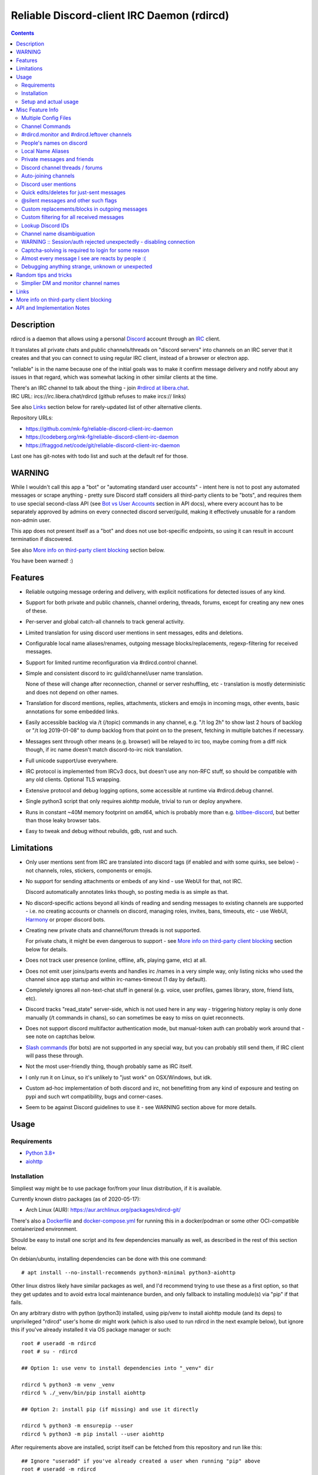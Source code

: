 Reliable Discord-client IRC Daemon (rdircd)
===========================================

.. contents::
  :backlinks: none


Description
-----------

rdircd is a daemon that allows using a personal Discord_ account through an IRC_ client.

It translates all private chats and public channels/threads on "discord servers"
into channels on an IRC server that it creates and that you can connect to using
regular IRC client, instead of a browser or electron app.

"reliable" is in the name because one of the initial goals was to make it confirm
message delivery and notify about any issues in that regard, which was somewhat
lacking in other similar clients at the time.

| There's an IRC channel to talk about the thing - join `#rdircd at libera.chat`_.
| IRC URL: ircs://irc.libera.chat/rdircd (github refuses to make ircs:// links)

See also Links_ section below for rarely-updated list of other alternative clients.

Repository URLs:

- https://github.com/mk-fg/reliable-discord-client-irc-daemon
- https://codeberg.org/mk-fg/reliable-discord-client-irc-daemon
- https://fraggod.net/code/git/reliable-discord-client-irc-daemon

Last one has git-notes with todo list and such at the default ref for those.

.. _Discord: http://discord.gg/
.. _IRC: https://en.wikipedia.org/wiki/Internet_Relay_Chat
.. _#rdircd at libera.chat: https://web.libera.chat/?channels=#rdircd


WARNING
-------

While I wouldn't call this app a "bot" or "automating standard user accounts" -
intent here is not to post any automated messages or scrape anything - pretty sure
Discord staff considers all third-party clients to be "bots", and requires them to
use special second-class API (see `Bot vs User Accounts`_ section in API docs),
where every account has to be separately approved by admins on every connected
discord server/guild, making it effectively unusable for a random non-admin user.

This app does not present itself as a "bot" and does not use bot-specific endpoints,
so using it can result in account termination if discovered.

See also `More info on third-party client blocking`_ section below.

You have been warned! :)

.. _Bot vs User Accounts:
  https://discord.com/developers/docs/topics/oauth2#bot-vs-user-accounts


Features
--------

- Reliable outgoing message ordering and delivery, with explicit notifications
  for detected issues of any kind.

- Support for both private and public channels, channel ordering, threads,
  forums, except for creating any new ones of these.

- Per-server and global catch-all channels to track general activity.

- Limited translation for using discord user mentions in sent messages,
  edits and deletions.

- Configurable local name aliases/renames, outgoing message blocks/replacements,
  regexp-filtering for received messages.

- Support for limited runtime reconfiguration via #rdircd.control channel.

- Simple and consistent discord to irc guild/channel/user name translation.

  None of these will change after reconnection, channel or server reshuffling,
  etc - translation is mostly deterministic and does not depend on other names.

- Translation for discord mentions, replies, attachments, stickers and emojis
  in incoming msgs, other events, basic annotations for some embedded links.

- Easily accessible backlog via /t (/topic) commands in any channel, e.g. "/t
  log 2h" to show last 2 hours of backlog or "/t log 2019-01-08" to dump backlog
  from that point on to the present, fetching in multiple batches if necessary.

- Messages sent through other means (e.g. browser) will be relayed to irc too,
  maybe coming from a diff nick though, if irc name doesn't match discord-to-irc
  nick translation.

- Full unicode support/use everywhere.

- IRC protocol is implemented from IRCv3 docs, but doesn't use any non-RFC stuff,
  so should be compatible with any old clients. Optional TLS wrapping.

- Extensive protocol and debug logging options, some accessible at runtime via
  #rdircd.debug channel.

- Single python3 script that only requires aiohttp module, trivial to run or
  deploy anywhere.

- Runs in constant ~40M memory footprint on amd64, which is probably more than
  e.g. bitlbee-discord_, but better than those leaky browser tabs.

- Easy to tweak and debug without rebuilds, gdb, rust and such.

.. _bitlbee-discord: https://github.com/sm00th/bitlbee-discord


Limitations
-----------

- Only user mentions sent from IRC are translated into discord tags
  (if enabled and with some quirks, see below) - not channels, roles, stickers,
  components or emojis.

- No support for sending attachments or embeds of any kind - use WebUI for that, not IRC.

  Discord automatically annotates links though, so posting media is as simple as that.

- No discord-specific actions beyond all kinds of reading and sending messages
  to existing channels are supported - i.e. no creating accounts or channels on discord,
  managing roles, invites, bans, timeouts, etc - use WebUI, Harmony_ or proper discord bots.

- Creating new private chats and channel/forum threads is not supported.

  For private chats, it might be even dangerous to support - see `More info on
  third-party client blocking`_ section below for details.

- Does not track user presence (online, offline, afk, playing game, etc) at all.

- Does not emit user joins/parts events and handles irc /names in a very simple
  way, only listing nicks who used the channel since app startup and within
  irc-names-timeout (1 day by default).

- Completely ignores all non-text-chat stuff in general
  (e.g. voice, user profiles, games library, store, friend lists, etc).

- Discord tracks "read_state" server-side, which is not used here in any way -
  triggering history replay is only done manually (/t commands in chans),
  so can sometimes be easy to miss on quiet reconnects.

- Does not support discord multifactor authentication mode, but manual-token
  auth can probably work around that - see note on captchas below.

- `Slash commands`_ (for bots) are not supported in any special way,
  but you can probably still send them, if IRC client will pass these through.

  .. _Slash commands: https://discord.com/developers/docs/interactions/slash-commands

- Not the most user-friendly thing, though probably same as IRC itself.

- I only run it on Linux, so it's unlikely to "just work" on OSX/Windows, but idk.

- Custom ad-hoc implementation of both discord and irc, not benefitting from any
  kind of exposure and testing on pypi and such wrt compatibility, bugs and corner-cases.

- Seem to be against Discord guidelines to use it - see WARNING section above for more details.


Usage
-----

Requirements
````````````

* `Python 3.8+ <http://python.org/>`_
* `aiohttp <https://aiohttp.readthedocs.io/en/stable/>`_

Installation
````````````

Simpliest way might be to use package for/from your linux distribution,
if it is available.

Currently known distro packages (as of 2020-05-17):

- Arch Linux (AUR): https://aur.archlinux.org/packages/rdircd-git/

There's also a Dockerfile_ and docker-compose.yml_ for running this
in a docker/podman or some other OCI-compatible containerized environment.

Should be easy to install one script and its few dependencies manually as well,
as described in the rest of this section below.

On debian/ubuntu, installing dependencies can be done with this one command::

  # apt install --no-install-recommends python3-minimal python3-aiohttp

Other linux distros likely have similar packages as well, and I'd recommend
trying to use these as a first option, so that they get updates and to avoid
extra local maintenance burden, and only fallback to installing module(s) via
"pip" if that fails.

On any arbitrary distro with python (python3) installed, using pip/venv to
install aiohttp module (and its deps) to unprivileged "rdircd" user's home dir
might work (which is also used to run rdircd in the next example below),
but ignore this if you've already installed it via OS package manager or such::

  root # useradd -m rdircd
  root # su - rdircd

  ## Option 1: use venv to install dependencies into "_venv" dir

  rdircd % python3 -m venv _venv
  rdircd % ./_venv/bin/pip install aiohttp

  ## Option 2: install pip (if missing) and use it directly

  rdircd % python3 -m ensurepip --user
  rdircd % python3 -m pip install --user aiohttp

After requirements above are installed, script itself can be fetched
from this repository and run like this::

  ## Ignore "useradd" if you've already created a user when running "pip" above
  root # useradd -m rdircd
  root # su - rdircd

  ## If using "venv" install example above - load its env vars
  # Or alternatively run script via "./_venv/bin/python rdircd ..." command line
  rdircd % source ./_venv/bin/activate

  rdircd % curl https://raw.githubusercontent.com/mk-fg/reliable-discord-client-irc-daemon/master/rdircd > rdircd
  rdircd % chmod +x rdircd

  rdircd % ./rdircd --help
   ...to test if it runs...

  rdircd % ./rdircd --conf-dump-defaults
   ...for a full list of all supported options with some comments...
  rdircd % nano rdircd.ini
   ...see below for configuration file info/example...

  rdircd % ./rdircd --debug -c rdircd.ini
   ...drop --debug and use init system for a regular daemon...

For setting up daemon/script to run on OS boot, rdircd.service_ systemd unit file
can be used in most Linux environments (edit ExecStart= options and paths there),
or otherwise probably via init.d script, or maybe in "screen" session as a
last resort ad-hoc option.
Make sure it runs as e.g. "rdircd" user created in snippet above, not as root.

.. _Dockerfile: Dockerfile
.. _docker-compose.yml: docker-compose.yml
.. _rdircd.service: rdircd.service

Setup and actual usage
``````````````````````

Create configuration file with discord and ircd auth credentials in ~/.rdircd.ini
(see all --conf\* opts wrt these)::

  [irc]
  password = hunter2

  [auth]
  email = discord-reg@email.com
  password = discord-password

Note: IRC password can be omitted, but make sure to firewall that port from
everything in the system then (or maybe do it anyway).

If you set password though, maybe do not use IRC ``password=`` option like above,
and use ``password-hash=`` and ``-H/--conf-pw-scrypt`` to generate it instead.
Either way, make sure to use that password when configuring connection to this
server in the IRC client as well.

Start rdircd daemon: ``./rdircd --debug``

Connect IRC client to "localhost:6667" - default listen/bind host and port.

(see ``./rdircd --conf-dump-defaults`` or corresponding CLI ``-i/--irc-bind`` /
``-s/--irc-tls-pem-file`` options for binding on different host/port and TLS
socket wrapping, for non-localhost connections)

Run ``/list`` to see channels for all joined discord servers/guilds::

  Channel           Users Topic
  -------           ----- -----
  #rdircd.control       1  rdircd: control channel, type "help" for more info
  #rdircd.debug         1  rdircd: debug logging channel, read-only
  #rdircd.monitor       1  rdircd: read-only catch-all channel with messages from everywhere
  #rdircd.leftover      1  rdircd: read-only channel for any discord messages in channels ...
  #rdircd.monitor.jvpp  1  rdircd: read-only catch-all channel for discord [ Server-A ]
  #rdircd.leftover.jvpp 1  rdircd: read-only msgs for non-joined channels of discord [ Server-A ]
  ...
  #me.chat.SomeUser     1  me: private chat - SomeUser
  #me.chat.x2s456gl0t   3  me: private chat - some-other-user, another-user, user3
  #jvpp.announcements   1  Server-A: Please keep this channel unmuted
  #jvpp.info            1  Server-A:
  #jvpp.rules           1  Server-A:
  #jvpp.welcome         1  Server-A: Mute unless you like notification spam
  ...
  #axsd.intro           1  Server-B: Server info and welcomes.
  #axsd.offtopic        1  Server-B: Anything goes. Civility is expected.

Notes on information here:

- Short base64 channel prefix is a persistent id of the discord guild that it belongs to.
- Full guild name (e.g. "Server-A") is used as a prefix for every channel topic.
- "#me." is a prefix of discord @me guild, where all private channels are.
- #rdircd.control and #rdircd.debug are special channels, send "help" there for more info.
- There's #rdircd.monitor catch-all channel and guild-specific ones (see notes below).
- #rdircd.leftover channels are like #rdircd.monitor, but skip msgs from already-joined channels.
- Public IRC channel users are transient and only listed/counted if they sent
  something to a channel, as discord has no concept of "joining" for publics.
- Everything in that /list and everything used to talk through this app are IRC
  channels (with #, that you /join), it doesn't use /q or /msg pretty much anywhere.
- Channels always list at least 1 user, to avoid clients hiding ones with 0.

``/j #axsd.offtopic`` (/join) as you'd do with regular IRC to start shitposting there.
Channels joins/parts in IRC side do not affect discord in any way.

Run ``/t`` (/topic) command to show more info on channel-specific commands,
e.g. ``/t log`` to fetch and replay backlog starting from last event before last
rdircd shutdown, ``/t log list`` to list all activity timestamps that rdircd tracks,
or ``/t log 2h`` to fetch/dump channel log for/from specific time(stamp/span)
(iso8601 or a simple relative format).

Daemon control/config commands are available in #rdircd.control channel,
#rdircd.debug chan can be used to tweak various logging and inspect daemon state
and protocols more closely, send "help" there to list available commands.

For broad outline of various supported configuration settings,
see `rdircd.defaults.ini`_ file (output of ``./rdircd --conf-dump-defaults``),
and more on particular uses of those below.

.. _rdircd.defaults.ini: rdircd.defaults.ini


Misc Feature Info
-----------------

| Notes on various optional and less obvious features are collected here.
| See "Usage" section for a more general information.

Multiple Config Files
`````````````````````

Multiple ini files can be specified with -c option, overriding each other in sequence.

Last one will be updated wrt [state], token= and similar runtime stuff,
as well as any values set via #rdircd.control channel commands,
so it can be useful to specify persistent config with auth and options,
and separate (initially empty) one for such dynamic state.

| E.g. ``./rdircd -c config.ini -c state.ini`` will do that.
| ``--conf-dump`` can be added to print resulting ini assembled from all these.
| ``--conf-dump-defaults`` flag can be used to list all options and their defaults.
|

Frequent state timestamp updates are done in-place (small fixed-length values),
but checking ctime before writes, so should be safe to edit any of these files
manually anytime anyway.

Sending SIGHUP to the script or "reload" command in control-channel should
load and apply values from all config files in the same order.
Note that such operation won't reset any values missing in files to their
defaults, only apply stuff explicitly set there on top of the current config.

Channel Commands
````````````````

| In special channels like #rdircd.control and #rdircd.debug: send "h" or "help".
| All discord channels - send "/t" or "/topic".

#rdircd.monitor and #rdircd.leftover channels
`````````````````````````````````````````````

#rdircd.monitor can be used to see activity from all connected servers -
gets all messages, prefixed by the relevant irc channel name.

#rdircd.monitor.guild (where "guild" is a hash or alias, see above)
is a similar catch-all channels for specific discord server/guild.

#rdircd.monitor.me can be useful, for example, to monitor any private chats
and messages for discord account (see also `Auto-joining channels`_ example).

#rdircd.leftover and similar #rdircd.leftover.guild channels are like monitor
channels, but skip messages from any channels that IRC client have JOIN-ed,
including e.g. ``/join #rdircd.leftover.game-x`` hiding that "game-x" discord
msgs from global catch-all #rdircd.leftover, but not counting #rdircd.monitor
channels (i.e. joining them doesn't affect "leftover" ones in any way).

Configuration file also has [unmonitor] section for an optional list
of channel-names to ignore in monitor/leftover channels, for example::

  [unmonitor]
  # All filters are applied to channel names and are case-insensitive
  Ignore this particular "bot-commands" channel = game-X.bot-commands
  skip forum threads in "game-X" guild = glob:game-X.forum.=*
  "wordle" threads in any guild (and chans ending in .wordle) = glob:*.wordle
  Don't show threads in any forum-like channels = re:^[^.]+\.(forum|discuss)\.=.*

Keys (as in part before "=") in such config section are ignored, and can be
anything, e.g. comments explaining the patterns (like in example above), while
values are either exact channel names (with discord prefix, optional #-prefix),
or a "glob:"/"re:"-prefixed glob / regexp pattern (`shell-like globs`_ or
`python regexps`_), written as ``<some-key/comment> = glob:<wildcard-pattern>``
or ``<some-key/comment> = re:<regexp-pattern>`` lines - see examples just above.

Channel names matched by those filters will be dropped from monitor-channels,
so this can be used to define a list of spammy things that you don't care about
and don't want to see even there.

"unmonitor" (or "um") command in #rdircd.control can add/remove such filters
on-the-fly anytime.

Messages in monitor-channels are limited to specific length/lines,
to avoid excessive flooding by long and/or multi-line msgs.
"len-monitor" and "len-monitor-lines" parameters under "[irc]" config
section can be used to control these limits,
see `"./rdircd --conf-dump-defaults" output`_ for their default values.
There are also options to change name format of monitor channels.

.. _shell-like globs: https://docs.python.org/3/library/fnmatch.html
.. _python regexps: https://docs.python.org/3/library/re.html
.. _"./rdircd --conf-dump-defaults" output: rdircd.defaults.ini

People's names on discord
`````````````````````````

On IRC, everyone has one name, but that's `not the case with Discord`_,
where each user can have following names:

- ``login`` - discord "username", uniquely identifying every user.
- ``display`` - "display name" set by the user in discord account settings, not unique.
- ``nick`` - server and friend "nicknames", set in discord server settings, not always by you.

``login`` is closest concept to IRC nicknames, as it's globally-unique,
consistent, short, ascii-only, and can be used by setting
``name-preference-order = login`` option in [discord] section (not the default).

Official discord clients display other names first, which is why
``name-preference-order`` option defaults to ``nick display login`` value,
which uses discord/friend-specific nicknames first, if any, falling back to
free-form name that user set in account settings, and their login name otherwise.

Other things in fancy user-set nicknames that IRC doesn't allow also get replaced
with common unicode characters, spaces with "·" middle-dots for example, or <>
common irc-nick brackets with ◄► unicode arrows. Long Discord nicks are truncated.

There are no IRC notifications about users changing their discord-specific
display/nick-names at the moment, and they don't have to be unique,
which might make it hard to tell who-is-who, if they keep changing nicks for
whatever reason.

All this is configurable via ini file settings (or in #rdircd.control channel),
so if it gets too silly and maddening, set ``name-preference-order = login``
to use unique consistent IRC-friendly nicks for everyone instead.

.. _not the case with Discord:
  https://support.discord.com/hc/en-us/articles/12620128861463-New-Usernames-Display-Names

Local Name Aliases
``````````````````

(more like "renames" than "aliases", as old names don't continue to work for these)

Can be defined in the config file to replace hash-based discord prefixes or server
channel names with something more readable/memorable or meaningful to you::

  [renames]
  guild.jvpp = game-x
  guild.sn3y = log-bot
  guild.sn3y.chan-fmt = logs/{name}.log
  chan.some-long-and-weird-name = weird
  chan.@710035588048224269 = general-subs

This should:

- Turn e.g. #jvpp.info into #game-x.info - lettersoup guild-id to more
  meaningful prefix. This will apply to all channels in that discord -
  "guild" renames.

- Change format for channel names of "sn3y" discord from something like
  #sn3y.debug to #logs/debug.log - changing of channel name format.

  Format template uses `python str.format syntax`_ with "name" (channel name)
  and "prefix" (guild prefix - will be "log-bot" in this example) values.
  Default format is ``{prefix}.{name}``.

  This format option does not affect monitor/leftover channel name(s)
  (e.g. #rdircd.monitor.log-bot or #rdircd.leftover.game-x) -
  see "chan-monitor-guild" and "chan-leftover-guild" options under
  [irc] section for changing that.

  .. _python str.format syntax: https://docs.python.org/3/library/string.html#format-string-syntax

- Rename that long channel to have a shorter name (retaining guild prefix) -
  "chan" renames.

  Note that this affects all guilds where such channel name exists, and source name
  should be in irc format, same as in /list, and is rfc1459-casemapped (same as on irc).

- Rename channel with id=710035588048224269 to "memes" (retaining guild prefix) -
  "chan" renames using \@channel-id spec.

  That long discord channel identifier (also called "snowflake") can be found by
  typing "/t info" topic-command in corresponding irc channel, and can be used to
  refer to that specific channel, i.e. renaming this one #general on this one
  discord server instead of renaming all #general channels everywhere.

  This is especially useful when two channels have same exact name within same
  discord, and normally will be assigned ``.<id-hash>`` non-descriptive suffixes.

Currently only listed types of renaming are implemented, for discord prefixes
and channels, but there are also options under [irc] section to set names for
system/monitor/leftover and private-chat channels - "chan-sys", "chan-private",
"chan-monitor" and such (see `"./rdircd --conf-dump-defaults" output`_).

Set ``chan-monitor-guild = {prefix}`` there for example, to have #game-x channel be
catch-all for all messages in that discord, without default long #rdircd.monitor.\* prefix.

Private messages and friends
````````````````````````````

Discord private messages create and get posted to channels in "me" server/guild,
same as they do in discord webui, and can be interacted with in the same way as
any other guild/channels (list, join/part, send/recv msgs, etc).

Join #rdircd.monitor.me (or #rdircd.monitor, see above) to get all new
msgs/chats there, as well as relationship change notifications (friend
requests/adds/removes) as notices.

Accepting friend requests and adding/removing these can be done via regular
discord webui and is not implemented in this client in any special way.

See also `Auto-joining channels`_ section below for an easy way to pop-up
new private chats in the IRC client via invites.

Discord channel threads / forums
````````````````````````````````

"Threads" is a Discord feature, allowing non-admin users to create transient
ad-hoc sub-channels anytime for specific topic, which are auto-removed
("archived") after a relatively-short inactivity timeout (like a day).

Discord "forum" channels are basically channels, where people can only create
and talk in theads, with listing of those replacing default channel chatter.

All non-archived threads should be shown in rdircd channel list as a regular IRC
channels, with names like #gg.general.=vot5.lets·discuss·stuff, extending parent
chan name with thread id tag ("=vot5" in this example) and a possibly-truncated
thread name (see "thread-chan-name-len" config option).

There are several options for how to see and interact with threads from the
parent channel (mostly in [discord] section, `see --conf-dump-defaults output`_)::

  [irc]
  thread-chan-name-len = 30

  [discord]
  thread-id-prefix = =
  thread-msgs-in-parent-chan = yes
  thread-msgs-in-parent-chan-monitor = no
  thread-msgs-in-parent-chan-full-prefix = no
  thread-redirect-prefixed-responses-from-parent-chan = yes
  ...

But even with all these disabled, a simple notice should be sent to the channel
when threads are started, so that one won't miss them entirely.

There's no support for creating new threads from IRC, unarchiving old ones or
otherwise managing these, and joining thread channel in IRC doesn't actually
"join thread" in Discord UI (pining it under channel name), but posting anything
there should do that automatically.

.. _see --conf-dump-defaults output: rdircd.defaults.ini

Auto-joining channels
`````````````````````

"chan-auto-join-re" setting in "[irc]" section allows to specify regexp to match
channel name (without # prefix) to auto-join when any messages appear in them.

For example, to auto-join any #me.\* channels (direct messages), following
regular expression value (`python "re" syntax`_) can be used::

  [irc]
  chan-auto-join-re = ^me\.

| Or to have irc client auto-join all channels, use ``chan-auto-join-re = .``
| Empty value for this option (default) will match nothing.

This can be used as an alternative to tracking new stuff via
#rdircd.monitor/leftover channels.

This regexp can be tweaked at runtime using "set" command in #rdircd.control
channel, same as any other values, to e.g. temporary enable/disable this feature
for specific discords or channels.

Discord user mentions
`````````````````````

| These are ``@username`` tags, designed to alert someone to direct-ish message.
| rdircd translates whatever matches ``msg-mention-re`` regexp conf-option into them.

Default value for it should look like this::

  [discord]
  msg-mention-re = (?:^|\s)(@)(?P<nick>[^\s,;@+]+)

Which would match any word-like space- or punctuation-separated ``@nick``
mention in sent lines.

Regexp (`python "re" syntax`_) must have named "nick" group with
nick/username lookup string, which will be replaced by discord mention tag,
and all other capturing groups (i.e. ones without ``?:``) will be stripped
(like ``@`` in above regexp).

Default regexp above should still allow to send e.g. ``\@something`` to appear
non-highlighted in webapp (and without ``\`` due to markdown), as it won't be
matched by ``(?:^|\s)`` part due to that backslash prefix.

As another example, to have classic irc-style highlights at the start of the
line, regexp like this one can be used::

  msg-mention-re = ^(?P<nick>[^\s,;@+]+)(:)

And should translate e.g. ``mk-fg: some msg`` into ``@mk-fg some msg``
(with @-part being mention-tag).

To ID specific discord user, "nick" group will be used in following ways:

- Case-insensitive match against all recent guild-related irc names
  (message authors, reactions, private channel users, etc).

- Lookup unique name completion by prefix, same as in webui after @.

- If no cached or unique match found - error notice will be issued
  and message not sent.

Such strict behavior is designed to avoid any unintentional mis-translations,
and highlighting wrong person should generally only be possible via misspelling.

Related ``msg-mention-re-ignore`` option (regexp to match against full capture
of pattern above) can also be used to skip some non-mention things from being
treated as such, that'd otherwise be picked-up by first regexp, stripping
capturing groups from them too, which can be used to e.g. undo escaping.

Set ``msg-mention-re`` to an empty value to disable all this translation entirely.

Note that discord user lists can be quite massive (10K+ users), are not split
by channel, and are not intended to be pre-fetched by the client, only queried
for completions or visible parts, which doesn't map well to irc, hence all this magic.

.. _python "re" syntax: https://docs.python.org/3/library/re.html#regular-expression-syntax

Quick edits/deletes for just-sent messages
``````````````````````````````````````````

Similar to `Discord user mentions`_ above, there's a special regexp-option that
matches commands to be interpreted as edit or removal of last message sent to
this channel.

Default regexps look something like this (check `--conf-dump-defaults`_ jic)::

  [discord]
  msg-edit-re = ^\s*s(?P<sep>[/|:])(?P<aaa>.*)(?P=sep)(?P<bbb>.*)(?P=sep)\s*$
  msg-del-re = ^\s*//del\s*$

They match sed/perl/irc-like follow-up amendment lines like ``s/spam/ham/``, and
``//del`` line, which will never be sent to discord, only used as internal commands.

(``s|/some/path|/other/path|`` and
``s:cat /dev/input/mouse0 | hexdump:hexdump </dev/input/mouse0:``
syntaxes are also allowed by default edit-regexp, just like with sed_, for
easier handling of common stuff like paths, which can have these chars in them)

Both commands matched by these operate on last message sent by rdircd to the
same discord channel, with ``//del`` simply removing that last message, and edit
running `python re.sub()`_ (`PCRE-like`_) regexp-replacement function on it.

"msg-edit-re" regexp option value matching sed-like command must have named
"aaa" and "bbb" groups in it, which will be used as pattern and replacement
args to re.sub(), respectively.

If edit doesn't seem to alter last-sent message in any way, it gets discarded,
and also generates IRC notice response, to signal that replacement didn't work.

Successful edit/deletion should also be signaled as usual by discord,
with "[edit]" or such prefix (configurable under "[irc]" section).

Any older-than-last messages can be edited through Discord WebUI - this client
only tracks last one for easy quick follow-up oops-fixes, nothing more than that.

.. _--conf-dump-defaults: rdircd.defaults.ini
.. _sed: https://en.wikipedia.org/wiki/Sed
.. _python re.sub(): https://docs.python.org/3/library/re.html#re.sub
.. _PCRE-like: https://en.wikipedia.org/wiki/Perl_Compatible_Regular_Expressions

@silent messages and other such flags
`````````````````````````````````````

Somewhat similar to quick edits/deletes above, "msg-flag-silent-re" option is
there to match/remove "@silent" prefix in messages (by default), which disables
sending discord push notifications for it, same as with the official client.

That and similar message flags on incoming messages are not represented
in any way, as they don't seem to be relevant for an irc client anyway.

Custom replacements/blocks in outgoing messages
```````````````````````````````````````````````

Config can have a [send-replacements] section to block or regexp-replace
parts of messages sent (by you) from IRC on per-discord basis.

This can be used to add discord-specific tags, unicode shorthands, emojis,
stickers, block/replace specific links or maybe even words/language before
proxying msg to discord.

Here's how it can look in the ini file(s)::

  [send-replacements]

  *.unicode-smiley = (^| ):\)( |$) -> \1😀\2
  *.twitter-to-nitter = ^(https?://)((mobile|www)\.)?twitter\.com(/.*)?$ -> \1nitter.ir\4

  guildx.never-mention-rust! = (?i)\brust\b -> <block!>
  guildx.localize-color-word = \bcolor(ed|i\S+)\b -> colour\1

Where each key has the form of ``discord-prefix> "." comment``, with a special
``*`` prefix to apply rule to all discords, while values are
``regexp " -> " <replacement_or_action`` with one special ``<block!>``
action-value to block sending msg with error-notice on regexp match.
"comment" part of the key can be any arbitrary unique string.

So when sending e.g. ``test :)`` msg on IRC, discord will get ``test 😀``.

Same as with other regex-using options, regexps have python "re" module syntax,
applied via `re.sub()`_ function, using raw strings from config value as-is,
without any special escapes or interpretations.

Replacements are applied in the same order as specified, but with ``*`` keys
preceding per-discord ones, and before processing to add discord tags, so anything
like @username that can normally be typed in messages can be used there too.

#rdircd.control channel has "repl" command to edit these rules on-the-fly.

.. _re.sub(): https://docs.python.org/3/library/re.html#re.sub

Custom filtering for all received messages
``````````````````````````````````````````

If you join #rdircd.monitor channel, see - for example - a message like this::

  <helper-bot> #pub.welcomes :: Welcome!

...and think "don't want to see messages like that again!" - config files'
"[recv-regexp-filters]" section or corresponding "rx" command in #rdircd.control
channel can help.

Depending on what "messages like that" means, here are some ways to filter those out::

  [recv-regexp-filters]
  discard msgs from this bot = ^<helper-bot>
  ignore all msgs in that channel of that discord = ^\S+ #pub\.welcomes ::
  drop all msgs from "pub" discord = ^\S+ #pub\.
  no messages from #welcomes channels of any discord pls = ^\S+ #\w+\.welcomes ::
  never see "Welcome!" message-text again!!! = ^\S+ #\S+ :: Welcome!$
  some combination of the above = (?i)^<helper-bot> #\w+\.welcomes ::
  ...

(tweak e.g. `last example on regex101.com`_ for more hands-on understanding)

Lines in that section have the usual ``<key> = <regexp>`` form, where <key>
part can be anything (e.g. comment to explain regexp, like in examples above),
and <regexp> value is a regular expression to match against the message in
``<user> #discord.channel-name :: message text`` format like that helper-bot
msg presented above, and same as can be seen in monitor-channels.

Any message received from discord will be matched against all regexps in order,
stopping and discarding the message everywhere on first (any) match.
So it might be a good idea to write as precise patterns as possible, to avoid
them matching anything else and dropping unrelated messages accidentally.

Same as with some other conf options, basic knowledge of regular expressions
might be needed to use such filters - `here's a link to nice tutorial on those`_
(though there are 100s of such tutorials on the web).

Particular regexps here use PCRE-like `python re syntax`_, with re.DOTALL
flag set (``.`` matches newlines in multiline messages).
I'd also recommend commonly adding ``(?i)`` case-insensitive-match flag,
as IRC nicks and channel names ignore character case and can be displayed
in misleading/inprecise ways in the client.

More random examples of recv-regexp-filters, incl. more advanced CNF weirdness::

  [recv-regexp-filters]
  disregard wordle thread there = ^\S+ #pub\.general\.=w8mk\.wordle ::
  ignore "wordle" threads everywhere = ^\S+ #\S+\.=\w{4}\.wordle ::
  activity-level bots are annoying = (?i) advanced to level \d+[ !]

  ;; Advanced stuff: connect multiple regexps via CNF logic (Conjunctive Normal Form)
  ;; If key starts with "∧ " (conjunction symbol), it's AND'ed with previous regexp
  ;; ¬ (negation) in that prefix inverts the logic, so e.g. "∧¬ ..." is "and not ..."
  ;; Disjunction (∨) is the default behavior and doesn't need the (implied) prefix
  ;; Any complex logical expression can be converted to such CNF form -
  ;;  - use calculators like https://www.dcode.fr/boolean-expressions-calculator

  Drop welcome msgs in welcome-chans = (?i)^\S+ #\w+\.\S*welcome\S* :: .*\bwelcome\b.*
  ∧ but only if they have an exclaimation mark in them somewhere = :: .*!
  ∧¬ and not from this specific "lut" discord-prefix = ^\S+ #lut\.

  Most channels here are not relevant = ^\S+ #myc\.
  ∧¬ except these ones = ^\S+ #myc\.(announcements|changelog|forum)[. ]
  ∨ but skip github CI logs there = ^<github> #myc\.

Pretty much anything can be matched with clever regexps, so CNF-logic stuff
like in last examples is seldom useful, but might still be simplier than
expressing arbitrary ordering or negation in regexps.

.. _last example on regex101.com: https://regex101.com/r/VMvyfS/2
.. _python re syntax: https://docs.python.org/3/howto/regex.html
.. _here's a link to nice tutorial on those: https://github.com/ziishaned/learn-regex

Lookup Discord IDs
``````````````````

Mostly useful for debugging - /who command can resolve specified ID
(e.g. channel_id from protocol logs) to a channel/user/guild info:

- ``/who #123456`` - find/describe channel with id=123456.
- ``/who @123456`` - user id lookup.
- ``/who %123456`` - guild id info.

All these ID values are unique for discord within their type.

Channel name disambiguation
```````````````````````````

Discord name translation is "mostly" deterministic due to one exception -
channels with same (casemapped) IRC name within same server/guild,
which discord allows for.

When there is a conflict, chan names are suffixed by ``.<id-hash>``
(see chan-dedup-\* config options), to allow using both channels through IRC.
Renaming conflicting channels on Discord will rename IRC chans to remove
no-longer-necessary suffixes as well. Such renames affect thread-channels too.

Note that when channels are renamed (including name conflicts),
IRC notice lines about it are always issued in affected channels,
and any relevant monitor/leftover channels, topic should be changed
to reflect that old-name channel is no longer useful, and posting msgs
there should emit immediate warnings about it.

WARNING :: Session/auth rejected unexpectedly - disabling connection
````````````````````````````````````````````````````````````````````

This should happen by default when discord gateway responds with op=9
"invalid session" event to an authentication attempt,
not reconnecting after that, as presumably it'd fail in the same way anyway.

This would normally mean that authentication with the discord server has failed,
but on (quite frequent) discord service disruptions, gateway also returns that
opcode for all logins after some timeout, presumably using it as a fallback
when failing to access auth backends.

This can get annoying fast, as one'd have to manually force reconnection when
discord itself is in limbo.

If auth data is supposed to be correct, can be fixed by setting
``ws-reconnect-on-auth-fail = yes`` option in ``[discord]`` ini section,
which will force client to keep reconnecting regardless.

Captcha-solving is required to login for some reason
````````````````````````````````````````````````````

Don't know why or when it happens, but was reported by some users in this and
other similar discord clients - see `issue-1`_ here and links in there.

Fix is same as with bitlbee-discord_ - login via browser, maybe from the same
IP Address, and put auth token extracted from this browser into configuration
ini file's [auth] section, e.g.::

  [auth]
  token = ...

See "Usage" in README of bitlbee-discord_ (scroll down on that link) for how to
extract this token from various browsers.

Note that you can use multiple configuration files (see -c/--conf option) to specify
this token via separate file, generated in whatever fashion, in addition to main one.

Extra ``token-manual = yes`` option can be added in that section to never
try to request, update or refresh this token automatically in any way.
Dunno if this option is needed, or if such captcha-login is only required once,
and later automatic token requests/updates might work (maybe leave note on
`issue-1`_ if you'll test it one way or the other).

Never encountered this problem myself so far.

.. _issue-1: https://github.com/mk-fg/reliable-discord-client-irc-daemon/issues/1

Almost every message I see are reacts by people :(
``````````````````````````````````````````````````

There is `an ini file option`_ for this::

  [irc]
  ...
  ; disable-reactions: disables all "--- reacts" messages
  disable-reactions = no

Flip that to "yes" in config to disable all those, or alternatively they can be
blocked in a more fine-grained way in the IRC client.

There's a bunch of other similar tweaks that can be useful in there too.

.. _an ini file option: rdircd.defaults.ini

Debugging anything strange, unknown or unexpected
`````````````````````````````````````````````````

Most likely source of that should be missing handling for some new/uncommon
discord events, or maybe a bug in the code somewhere - either can be reported as
a github issue.

To get more information on the issue (so that report won't be unhelpful "don't work"),
following things can be monitored and/or enabled:

- Standard error stream (stderr) of the script when problem occurs and whether
  it crashes (unlikely).

  If rdircd is run as a systemd service, e.g. ``journalctl -au rdircd`` should
  normally capture its output, but there are other ways to enable logs listed just below.

  rdircd shouldn't normally ever crash, as it handles any errors within its own
  loop and just reconnects or whatever, but obviously bugs happen - there gotta
  be some python traceback printed to stderr on these.

- Find a way to reproduce the issue.

  When something weird happens, it's most useful to check whether it can be
  traced to some specific discord and event there (e.g. some new feature being used),
  or something specific you did at the time, and check whether same thing
  happens again on repeating that.

  That's very useful to know, as then problem can be reproduced with any kind of
  extra logging and debugging aids enabled until it's perfectly clear what's
  going on there, or maybe how to avoid it, if fixing is not an option atm.

- Join #rdircd.debug channel - any warnings/errors should be logged there.

  Send "help" (or "h") msg to it to see a bunch of extra controls over it.

  Sending "level debug" (or "d") there for example will enable verbose debug
  logging to that channel (can be disabled again via "level warning"/"w"),
  but it might be easier to use log files for that - see below.

- Enable debug and protocol logs to files.

  In any loaded rdircd ini file(s), add [debug] section with options like these::

    [debug]
    log-file = /var/log/rdircd/debug.log
    proto-log-shared = no
    proto-log-file = /var/log/rdircd/proto.log

  ``/var/log/rdircd`` dir in this example should be created and accessible only
  to running rdircd and ideally nothing else, e.g. creating it as:
  ``install -m700 -o rdircd -d /var/log/rdircd``

  Such opts should enable those auto-rotating log files, which will have a lot
  of very information about everything happening with the daemon at any time.

  Both of these can also be enabled/controlled and/or queried at runtime from
  #rdircd.debug chan.

  ``proto-log-shared`` option (defaults to "yes") and be used to send
  discord/irc protocol logging to same log-file or #rdircd.debug channel,
  but it might be easier to have two separate logs, as in example above.

  Log file size and rotation count can be set via ``log-file-size``,
  ``log-file-count``, ``proto-log-file-size``, ``proto-log-file-count``
  options - run ``rdircd --conf-dump-defaults`` to see all those and their
  default values (`rdircd.defaults.ini`_ has some recent-ish copy too).

  When running with protocol logs repeatedly or over long time,
  ``proto-log-filter-ws`` option can be handy to filter-out spammy
  uninteresting events there, like GUILD_MEMBER_LIST_UPDATE.

  Note that these files will contain all sorts of sensitive information - from
  auth data to all chats and contacts - so should probably not be posted or
  shared freely on the internet in-full or as-is, but can definitely help to
  identify/fix any problems.

- Running ``/version`` IRC-command should at least print something like
  ``host 351 mk-fg 22.05.1 rdircd rdircd discord-to-irc bridge`` on the first line,
  which is definitely useful to report, if it's not the latest one in this git repo.

Generally if an issue is easy to reproduce (e.g. "I send message X anywhere and
get this error"), it can be reported without digging much deeper for more info,
as presumably anyone debugging it should be able to do that as well, but maybe
info above can still be helpful to identify any of the more non-obvious problems,
or maybe give an idea where to look at for fixing or working around these.


Random tips and tricks
----------------------

Some cool configurations mentioned in #rdircd on IRC and such.

Simplier DM and monitor channel names
`````````````````````````````````````

Normally rdircd uses these long strange "#rdircd.monitor" channel name
templates, as well as unnecessary "#me.chat."  prefixes, instead of this::

  #DMs
  #@some-friend
  #@some-friend+other-friend+more-ppl
  #rdircd
  #rdircd.control
  #rdircd.debug
  #minecraft
  #minecraft.general
  #minecraft.modding

Use these lines in any loaded ini config file to make it work like that::

  [irc]
  chan-monitor = rdircd
  chan-monitor-guild = {prefix}
  chan-private = {names}

  [renames]
  guild.me = DMs
  guild.me.chan-fmt = @{name}

What these options do, in the same order: rename "#rdircd.monitor" to "#rdircd",
set names for all discord-specific monitor channels to just "{prefix}"
(e.g. "#dm" or "#minecraft"), set private-chat channels to use people's name(s)
without "chat." prefix, rename default "me" guild (private chats) to "DMs",
use simplier @ + name format for any channels there.

Defaults are that way to try to be more explicit and descriptive,
but once you know what all these channels are for, can easily rename
them to something shorter/nicer and more convenient for yourself.


Links
-----

Other third-party Discord clients that I'm aware of atm (2023-05-23),
in no particular order.

Other lists of clients, maybe better-maintained than this one:

- `Discord-Client-Encyclopedia-Management/Discord3rdparties`_

IRC-translation clients (like this one):

- bitlbee_ + bitlbee-discord_ - similar IRC interface
- bitlbee_ + libpurple (from Pidgin_) + purple-discord_ - diff implementation from above

Graphical UI (GUI) clients:

- Pidgin_ + purple-discord_ - popular cross-platform IM client
- gtkcord_ - liteweight Go/GTK3 client, also works on linuxy phones (like PinePhone_)
- Ripcord_ - cross-platform proprietary shareware client, also supports slack

Terminal UI (TUI, ncurses) clients:

- discordo_ - relatively new but popular client written in Go.
- 6cord_ - Go client, seem to be deprecated atm in favor of gtkcord_
- Cordless_ - fairly mature Go TUI client, abandoned after discord blocking dev's acc

Web UI (in-browser) clients/mods (often further extended by plugins):

- BetterDiscord_ and its BandagedBD_ fork - alternative in-browser web interface/client
- Powercord_ - privacy and client extension oriented mod/framework
- Replugged_ - "big and slow"
- Vencord_ - "cutest Discord client mod"
- Shelter_ - stability and maintainability focus
- ... many-many more of these around, though note that browser client mods are explicitly against ToS, not just guidelines.

Command-line clients:

- Harmony_ - tool for discord account manipulation - e.g. create, change settings, accept invites, etc

Not an exhaustive list by any means, they seem to be popping-up and closing down
pretty fast, and I don't really keep track of those in any meaningful way.

If you know of other maintained clients (or better yet a list of those), maybe
drop a link into irc channel, repo issues or wherever - would be nice to add it
here, for anyone looking for alternatives.

.. _Discord-Client-Encyclopedia-Management/Discord3rdparties:
  https://github.com/Discord-Client-Encyclopedia-Management/Discord3rdparties
.. _bitlbee: https://www.bitlbee.org/
.. _Pidgin: https://pidgin.im/
.. _purple-discord: https://github.com/EionRobb/purple-discord
.. _gtkcord: https://github.com/diamondburned/gtkcord4
.. _PinePhone: https://www.pine64.org/pinephone/
.. _Ripcord: https://cancel.fm/ripcord/
.. _BandagedBD: https://github.com/rauenzi/BetterDiscordApp
.. _BetterDiscord: https://github.com/BetterDiscord/BetterDiscord
.. _Powercord: https://powercord.dev/
.. _Replugged: https://replugged.dev/
.. _Vencord: https://vencord.dev/
.. _Shelter: https://github.com/uwu/shelter
.. _discordo: https://github.com/ayntgl/discordo
.. _6cord: https://gitlab.com/diamondburned/6cord/
.. _Cordless: https://github.com/Bios-Marcel/cordless
.. _Harmony: https://github.com/nickolas360/harmony


More info on third-party client blocking
----------------------------------------

As mentioned in the "WARNING" section above, `Bot vs User Accounts`_
section in API docs seem to prohibit people using third-party clients,
same as `Discord Community Guidelines`_.
Also maybe against their `Discord Developer Terms of Service`_,
but dunno if those apply if you're just using the alt-client.

.. _Discord Community Guidelines: https://discord.com/guidelines
.. _Discord Developer Terms of Service:
  https://discord.com/developers/docs/policies-and-agreements/developer-terms-of-service

I did ask discord staff for clarification on the matter,
and got this response around Nov 2020:

    Is third-party discord client that uses same API as webapp, that does not
    have any kind of meaningful automation beyond what official discord app has,
    will be considered a "self-bot" or "user-bot"?

    I.e. are absolutely all third-party clients not using Bot API in violation
    of discord ToS, period?

    Or does that "self-bot" or "user-bot" language applies only to a specific
    sub-class of clients that are intended to automate client/user behavior,
    beyond just allowing a person to connect and chat on discord normally?

  Discord does not allow any form of third party client, and using a client like
  this can result in your account being disabled.  Our API documentation
  explicitly states that a bot account is required to use our API: "Automating
  normal user accounts (generally called "self-bots") outside of the OAuth2/bot
  API is forbidden, and can result in an account termination if found."

Another thing you might want to keep in mind, is that apparently it's also
considered to be responsibility of discord admins to enforce its Terms of
Service, or - presumably - be at risk of whole guild/community being shut down.

Got clarification on this issue in the same email (Nov 2020):

    Are discord server admins under obligation to not just follow discord Terms
    of Service themselves (obviously), but also enforce them within the server
    to the best of their knowledge?

    I.e. if discord server admin knows that some user is in violation of the
    ToS, are they considered to be under obligation to either report them to
    discord staff or take action to remove (ban) them from the server?

    Should failing to do so (i.e. not taking action on known ToS violation)
    result in discord server (and maybe admins' account) termination or some
    similar punitive action, according to current discord ToS or internal policies?

  Server owners and admin are responsible for moderating their servers in
  accordance with our Terms of Service and Community Guidelines.
  If content that violates our Terms or Guidelines is posted in your server,
  it is your responsibility to moderate it appropriately.

So unless something changes or I misread discord staff position,
using this client can get your discord account terminated,
and discord admins seem to have responsibility to ban/report its usage,
if they are aware of it.

Few other datapoints and anecdotes on the subject:

- Don't think Discord's "Terms of Service" document explicitly covers
  third-party client usage, but "Discord Community Guidelines" kinda does,
  if you consider this client to be "self-bot" or "user-bot" at least.

  Only thing that matters in practice is likely the actual staff and specific
  server admins' position and actions on this matter, as of course it's a
  private platform/communities and everything is up to their discretion.

- Unrelated to this client, one person received following warning (2020-01-30)
  after being reported (by another user) for mentioning that they're using
  BetterDiscord_ (which is/was mostly just a custom css theme at the time, afaik):

  .. image:: discord-tos-violation-warning.jpg

- In September 2021 there was a bunch of issues with people using different
  third-party clients being asked to reset their passwords daily due to
  "suspicious activity", raised here in `issue-18`_ (check out other links there too),
  which seem to have gone away within a week.

  At least one person in that issue thread also reported being asked for phone
  account verification for roughly same reason about a week after that, so maybe
  "suspicious activity" triggering for 3p clients haven't really gone away.

- Cordless_ client developer's acc apparently got blocked for ToS violation when
  initiating private chats. This client doesn't have such functionality, but
  maybe one should be more careful with private chats anyway, as that seem to be
  a major spam vector, so is more likely to be heavily-monitored, I think.

- In the #rdircd IRC channel, a person mentioned that their discord account got
  some anti-spam mechanism enabled on it, disallowing to log-in without
  providing a phone number and SMS challenge (and services like Google Voice
  don't work there), immediately after they've initiated private chat with
  someone in Ripcord_ client.

  "I contacted support at the time and they just responded that they can't
  undo the phone number requirement once it has been engaged"

  It also seems like Ripcord currently might be trying to mimic official client
  way more closely than rdircd script here does (where latter even sends
  "client"/"User-Agent" fields as "rdircd" and appears that way under Devices in
  User Settings webui), and such similarity might look like Terms of Service
  violation to Discord (modifying official client), instead of Community
  Guidelines violation (third-party client), but obviously it's just a guess
  on my part as to whether it matters.

There are also `some HN comments clarifying Discord staff position in a thread here`_,
though none of the above should probably be taken as definitive,
since third-party and even support staff's responses can be wrong/misleading or outdated,
and such treatment can likely change anytime and in any direction,
without explicit indication.

.. _issue-18: https://github.com/mk-fg/reliable-discord-client-irc-daemon/issues/18
.. _some HN comments clarifying Discord staff position in a thread here:
  https://news.ycombinator.com/item?id=25214777


API and Implementation Notes
----------------------------

Note: only using this API here, only going by public info, can be wrong,
and would appreciate any updates/suggestions/corrections via open issues.

Last updated: 2023-05-23

- Discord API docs don't seem to cover "full-featured client" use-case,
  because such use of its API is explicitly not supported, against their
  rules/guidelines, and presumably has repercussions if discovered.

  See WARNING section above for more details.

- Discord API protocol changes between version, which are documented on
  `Change Log page of the API docs`_.

  Code has API number hardcoded as DiscordSession.api_ver, which has to be
  bumped there manually after updating it to handle new features as necessary.

  .. _Change Log page of the API docs: https://discord.com/developers/docs/change-log

- Auth uses undocumented /api/auth/login endpoint for getting "token" value for
  email/password, which is not OAuth2 token and is usable for all other endpoints
  (e.g. POST URLs, Gateway, etc) without any prefix in HTTP Authorization header.

  Found it being used in other clients, and dunno if there's any other way to
  authorize non-bot on e.g. Gateway websocket - only documented auth is OAuth2,
  and it doesn't seem to allow that.

  Being apparently undocumented and available since the beginning,
  guess it might be heavily deprecated by now and go away at any point in the future.

- There are some unofficial docs for officially-undocumented APIs and quirks:

  - https://luna.gitlab.io/discord-unofficial-docs/ (+ litecord_ api-testing server)

  .. _litecord: https://gitlab.com/litecord/litecord

- Sent message delivery confirmation is done by matching unique "nonce" value in
  MESSAGE_CREATE event from gateway websocket with one sent out to REST API.

  All messages are sent out in strict sequence (via one queue), with synchronous
  waiting on confirmation, aborting whole queue if first one fails to be delivered,
  with notices for each failed/discarded msg.

  This is done to ensure that all messages either arrive in the same strict
  order they've been sent or not posted at all.

- Fetching list of users for discord channel or even guild does not seem to be
  well-supported or intended by the API design.

  There are multiple opcodes that allow doing that in a limited way, none of
  which work well for large discords (e.g. 10k+ users).

  request_guild_members (8) doesn't return any results, request_sync (12)
  doesn't work, request_sync_chan (14) can be used to request small slice of the
  list, but only one at a time (disconnects on concurrent requests).

  Latter is intended to only keep part of userlist that is visible synced in the client,
  doesn't support proper paging through whole thing,
  and only gets updates for last-requested part with indexes in it -
  basically "I'm in this guild/channel, what should I see?" request from the client.

- Some events on gateway websocket are undocumented, maybe due to lag of docs
  behind implementation, or due to them not being deemed that useful to bots, idk.

- Discord allows channels (and probably users) to have exactly same name, which is not
  a big deal for users (due to one-way translation), but have to be disambiguated for channels.

- Gateway websocket `can use zlib compression`_, which makes inspecting protocol in
  browser devtools a bit inconvenient. `gw-ws-har-decode.py <gw-ws-har-decode.py>`_
  helper script in this repo can be used to decompress/decode websocket messages saved
  from chromium-engine browser devtools (pass -h/--help option for info on how to do it).

  .. _can use zlib compression: https://discord.com/developers/docs/topics/gateway#encoding-and-compression

- Adding support for initiating private chats might be a bad idea, as Cordless_
  dev apparently got banned for that, as these seem to be main spam vector,
  so more monitoring and anomaly detection is likely done there, leading to
  higher risk for users.
